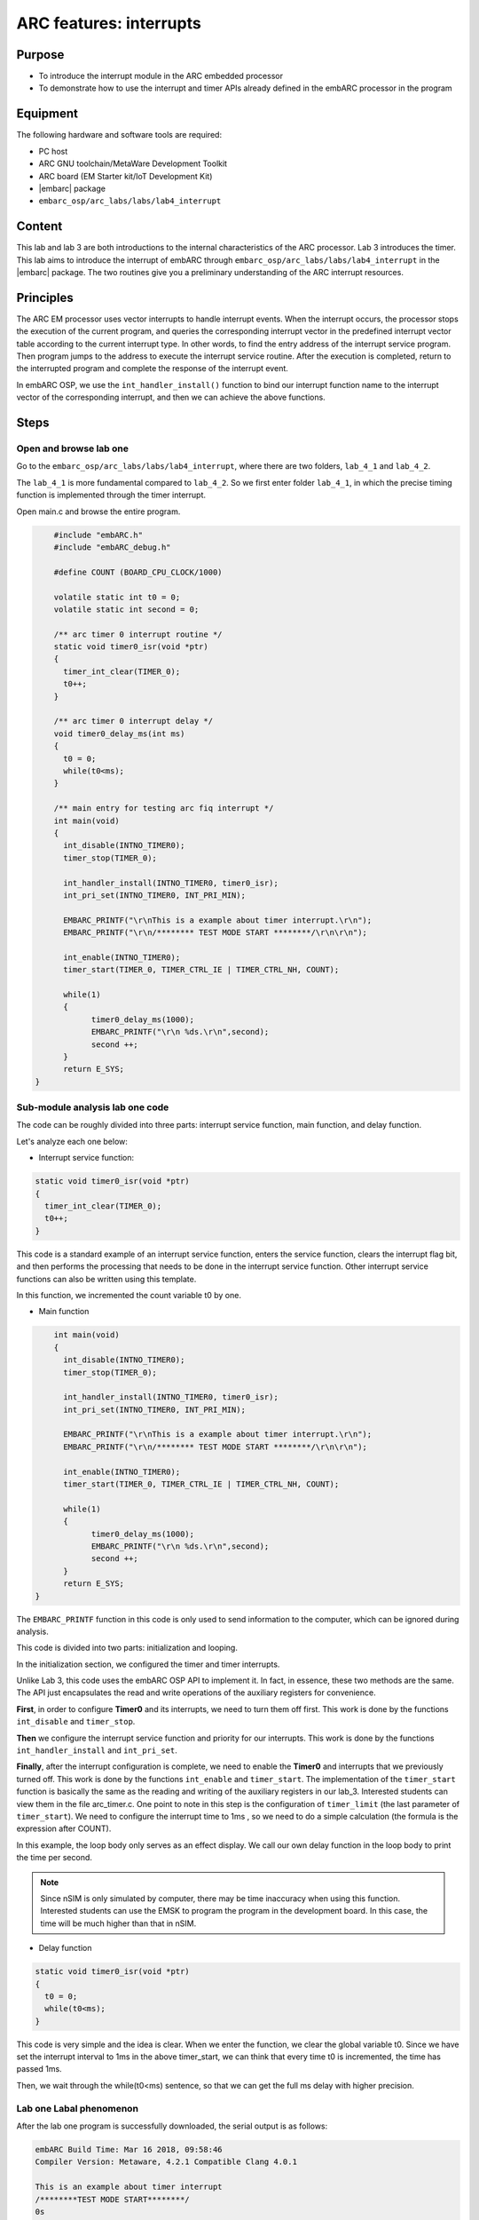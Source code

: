 .. _lab4:

ARC features: interrupts
########################

Purpose
========
- To introduce the interrupt module in the ARC embedded processor
- To demonstrate how to use the interrupt and timer APIs already defined in the embARC processor in the program

Equipment
==========
The following hardware and software tools are required:

* PC host
* ARC GNU toolchain/MetaWare Development Toolkit
* ARC board (EM Starter kit/IoT Development Kit)
* |embarc| package
* ``embarc_osp/arc_labs/labs/lab4_interrupt``

Content
=========
This lab and lab 3 are both introductions to the internal characteristics of the ARC processor. Lab 3 introduces the timer. This lab aims to introduce the interrupt of embARC through ``embarc_osp/arc_labs/labs/lab4_interrupt`` in the |embarc| package. The two routines give you a preliminary understanding of the ARC interrupt resources.

Principles
===========
The ARC EM processor uses vector interrupts to handle interrupt events. When the interrupt occurs, the processor stops the execution of the current program, and queries the corresponding interrupt vector in the predefined interrupt vector table according to the current interrupt type. In other words, to find the entry address of the interrupt service program. Then program jumps to the address to execute the interrupt service routine. After the execution is completed, return to the interrupted program and complete the response of the interrupt event.

In embARC OSP, we use the ``int_handler_install()`` function to bind our interrupt function name to the interrupt vector of the corresponding interrupt, and then we can achieve the above functions.

Steps
======

Open and browse lab one
------------------------

Go to the ``embarc_osp/arc_labs/labs/lab4_interrupt``, where there are two folders, ``lab_4_1`` and ``lab_4_2``.

The ``lab_4_1`` is more fundamental compared to ``lab_4_2``. So we first enter
folder ``lab_4_1``, in which the precise timing function is implemented
through the timer interrupt.

Open main.c and browse the entire program.

.. code-block:: c

	#include "embARC.h"
	#include "embARC_debug.h"

	#define COUNT (BOARD_CPU_CLOCK/1000)

	volatile static int t0 = 0;
	volatile static int second = 0;

	/** arc timer 0 interrupt routine */
	static void timer0_isr(void *ptr)
	{
	  timer_int_clear(TIMER_0);
	  t0++;
	}

	/** arc timer 0 interrupt delay */
	void timer0_delay_ms(int ms)
	{
	  t0 = 0;
	  while(t0<ms);
	}

	/** main entry for testing arc fiq interrupt */
	int main(void)
	{
	  int_disable(INTNO_TIMER0);
	  timer_stop(TIMER_0);

	  int_handler_install(INTNO_TIMER0, timer0_isr);
	  int_pri_set(INTNO_TIMER0, INT_PRI_MIN);

	  EMBARC_PRINTF("\r\nThis is a example about timer interrupt.\r\n");
	  EMBARC_PRINTF("\r\n/******** TEST MODE START ********/\r\n\r\n");

	  int_enable(INTNO_TIMER0);
	  timer_start(TIMER_0, TIMER_CTRL_IE | TIMER_CTRL_NH, COUNT);

    	  while(1)
          {
		timer0_delay_ms(1000);
		EMBARC_PRINTF("\r\n %ds.\r\n",second);
		second ++;
	  }
	  return E_SYS;
    }

Sub-module analysis lab one code
---------------------------------

The code can be roughly divided into three parts: interrupt service function, main function, and delay function.

Let's analyze each one below:

- Interrupt service function:

.. code-block:: c

	static void timer0_isr(void *ptr)
	{
	  timer_int_clear(TIMER_0);
	  t0++;
	}

This code is a standard example of an interrupt service function, enters the service function, clears the interrupt flag bit, and then performs the processing that needs to be done in the interrupt service function. Other interrupt service functions can also be written using this template.

In this function, we incremented the count variable t0 by one.

- Main function

.. code-block:: c

	int main(void)
	{
	  int_disable(INTNO_TIMER0);
	  timer_stop(TIMER_0);

	  int_handler_install(INTNO_TIMER0, timer0_isr);
	  int_pri_set(INTNO_TIMER0, INT_PRI_MIN);

	  EMBARC_PRINTF("\r\nThis is a example about timer interrupt.\r\n");
	  EMBARC_PRINTF("\r\n/******** TEST MODE START ********/\r\n\r\n");

	  int_enable(INTNO_TIMER0);
	  timer_start(TIMER_0, TIMER_CTRL_IE | TIMER_CTRL_NH, COUNT);

	  while(1)
	  {
		timer0_delay_ms(1000);
		EMBARC_PRINTF("\r\n %ds.\r\n",second);
		second ++;
	  }
	  return E_SYS;
    }

The ``EMBARC_PRINTF`` function in this code is only used to send information to the computer, which can be ignored during analysis.

This code is divided into two parts: initialization and looping.

In the initialization section, we configured the timer and timer interrupts.

Unlike Lab 3, this code uses the embARC OSP API to implement it. In fact, in essence, these two methods are the same. The API just encapsulates the read and write operations of the auxiliary registers for convenience.

**First**, in order to configure **Timer0** and its interrupts, we need to turn them off first. This work is done by the functions ``int_disable`` and ``timer_stop``.

**Then** we configure the interrupt service function and priority for our interrupts. This work is done by the functions ``int_handler_install`` and ``int_pri_set``.

**Finally**, after the interrupt configuration is complete, we need to enable the **Timer0** and interrupts that we previously turned off. This work is done by the functions ``int_enable`` and ``timer_start``.
The implementation of the ``timer_start`` function is basically the same as the reading and writing of the auxiliary registers in our lab_3. Interested students can view them in the file arc_timer.c. One point to note in this step is the configuration of ``timer_limit`` (the last parameter of ``timer_start``). We need to configure the interrupt time to 1ms , so we need to do a simple calculation (the formula is the expression after COUNT).

In this example, the loop body only serves as an effect display. We call our own delay function in the loop body to print the time per second.

.. note::
    Since nSIM is only simulated by computer, there may be time inaccuracy when using this function. Interested students can use the EMSK to program the program in the development board. In this case, the time will be much higher than that in nSIM.

- Delay function

.. code-block:: c

	static void timer0_isr(void *ptr)
	{
	  t0 = 0;
	  while(t0<ms);
	}

This code is very simple and the idea is clear. When we enter the function, we clear the global variable t0. Since we have set the interrupt interval to 1ms in the above timer_start, we can think that every time t0 is incremented, the time has passed 1ms.

Then, we wait through the while(t0<ms) sentence, so that we can get the full ms delay with higher precision.

Lab one Labal phenomenon
-------------------------

After the lab one program is successfully downloaded, the serial output is as follows:

.. code-block:: console

    embARC Build Time: Mar 16 2018, 09:58:46
    Compiler Version: Metaware, 4.2.1 Compatible Clang 4.0.1

    This is an example about timer interrupt
    /********TEST MODE START********/
    0s

    1s

    2s

    3s

    4s

    5s

    ...

Open and browse the lab two
----------------------------

We then enter ``lab_4_2``, which mainly shows the working state of priority
and interrupt nesting.

Open main.c and browse through the entire program.

.. code-block:: c

    #include "embARC.h"
    #include "embARC_debug.h"

    #define MAX_COUNT 0xfffff

    volatile static uint8_t timer_flag = 0;
    volatile static uint8_t hits = 0;

    volatile static uint8_t nesting_flag = 1;

    /** arc timer 0 interrupt routine */
    static void timer0_isr(void *ptr)
    {
	timer_int_clear(TIMER_0);

	timer_flag = 0;

	board_delay_ms(10, 1);

	if(timer_flag)
	{
		EMBARC_PRINTF("Interrupt nesting!\r\n");
	}
	else
	{
		EMBARC_PRINTF("Interrupt\r\n");
	}

	hits++;
    }

    /** arc timer 1 interrupt routine */
    static void timer1_isr(void *ptr)
    {
	timer_int_clear(TIMER_1);

	timer_flag = 1;
    }

    /** main entry for testing arc fiq interrupt */
    int main(void)
    {
	timer_stop(TIMER_0);
	timer_stop(TIMER_1);

	int_disable(INTNO_TIMER0);
	int_disable(INTNO_TIMER1);

	int_handler_install(INTNO_TIMER0, timer0_isr);
	int_pri_set(INTNO_TIMER0, INT_PRI_MAX);

	int_handler_install(INTNO_TIMER1, timer1_isr);
	int_pri_set(INTNO_TIMER1, INT_PRI_MIN);

	EMBARC_PRINTF("\r\nThe test will start in 1s.\r\n");
	EMBARC_PRINTF("\r\n/******** TEST MODE START ********/\r\n\r\n");

	int_enable(INTNO_TIMER0);
	int_enable(INTNO_TIMER1);

	timer_start(TIMER_0, TIMER_CTRL_IE | TIMER_CTRL_NH, MAX_COUNT);
	timer_start(TIMER_1, TIMER_CTRL_IE | TIMER_CTRL_NH, MAX_COUNT/100);

	while(1)
	{
		if((hits >= 5)&&(nesting_flag == 1))
		{
			timer_stop(TIMER_0);
			timer_stop(TIMER_1);

			int_disable(INTNO_TIMER0);
			int_disable(INTNO_TIMER1);

			int_pri_set(INTNO_TIMER0, INT_PRI_MIN);
			int_pri_set(INTNO_TIMER1, INT_PRI_MAX);

			nesting_flag = 0;

			int_enable(INTNO_TIMER0);
			int_enable(INTNO_TIMER1);

			timer_start(TIMER_0, TIMER_CTRL_IE | TIMER_CTRL_NH, MAX_COUNT);
			timer_start(TIMER_1, TIMER_CTRL_IE | TIMER_CTRL_NH, MAX_COUNT/100);
		}
		else if((hits >= 10)&&(nesting_flag == 0))
		{
			timer_stop(TIMER_0);
			timer_stop(TIMER_1);

			int_disable(INTNO_TIMER0);
			int_disable(INTNO_TIMER1);

			int_pri_set(INTNO_TIMER0, INT_PRI_MAX);
			int_pri_set(INTNO_TIMER1, INT_PRI_MIN);

			hits = 0;
			nesting_flag = 1;

			int_enable(INTNO_TIMER0);
			int_enable(INTNO_TIMER1);

			timer_start(TIMER_0, TIMER_CTRL_IE | TIMER_CTRL_NH, MAX_COUNT);
			timer_start(TIMER_1, TIMER_CTRL_IE | TIMER_CTRL_NH, MAX_COUNT/100);
		}
	}
	return E_SYS;
    }

Sub-module analysis lab two code
---------------------------------

Lab two seems complicated, but it is very simple. The code for Lab two only needs to be divided into two parts: the interrupt service function and the main function.

- Interrupt service function

.. code-block:: c

	static void timer0_isr(void *ptr)
	{
	  timer_int_clear(TIMER_0);

	  timer_flag = 0;

	  board_delay_ms(10, 1);

	  if(timer_flag)
	  {
		  EMBARC_PRINTF("Interrupt nesting!\r\n");
	  }
	  else
	  {
		  EMBARC_PRINTF("Interrupt\r\n");
	  }

	  hits++;
	}

	static void timer1_isr(void *ptr)
	{
	  timer_int_clear(TIMER_1);

	  timer_flag = 1;
	}

First, in order to analyze the code, we first ignore the extraneous parts (such as EMBARC_PRINTF, delay and hits in if).

In this case, we can find that for the interrupt service function timer0_isr, it is impossible to have the timer_flag of 1 only when it is itself. The only way to do this is to have another higher priority interrupt between timer_flag=0 and if statement set it.

Following this line of thought, let's look at timer1_isr again, and sure enough.

Regarding EMBARC_PRINTF, it is used to indicate the status.

Regarding the delay, its role is to lengthen this period of time, making nesting more likely.

Regarding hits, it will be mentioned in the main function module.

- main function

.. code-block:: c

	int main(void)
	{
	timer_stop(TIMER_0);
	timer_stop(TIMER_1);

	int_disable(INTNO_TIMER0);
	int_disable(INTNO_TIMER1);

	int_handler_install(INTNO_TIMER0, timer0_isr);
	int_pri_set(INTNO_TIMER0, INT_PRI_MAX);

	int_handler_install(INTNO_TIMER1, timer1_isr);
	int_pri_set(INTNO_TIMER1, INT_PRI_MIN);

	EMBARC_PRINTF("\r\nThe test will start in 1s.\r\n");
	EMBARC_PRINTF("\r\n/******** TEST MODE START ********/\r\n\r\n");

	int_enable(INTNO_TIMER0);
	int_enable(INTNO_TIMER1);

	timer_start(TIMER_0, TIMER_CTRL_IE | TIMER_CTRL_NH, MAX_COUNT);
	timer_start(TIMER_1, TIMER_CTRL_IE | TIMER_CTRL_NH, MAX_COUNT/100);

	while(1)
	{
		if((hits >= 5)&&(nesting_flag == 1))
		{
			timer_stop(TIMER_0);
			timer_stop(TIMER_1);

			int_disable(INTNO_TIMER0);
			int_disable(INTNO_TIMER1);

			int_pri_set(INTNO_TIMER0, INT_PRI_MIN);
			int_pri_set(INTNO_TIMER1, INT_PRI_MAX);

			nesting_flag = 0;

			int_enable(INTNO_TIMER0);
			int_enable(INTNO_TIMER1);

			timer_start(TIMER_0, TIMER_CTRL_IE | TIMER_CTRL_NH, MAX_COUNT);
			timer_start(TIMER_1, TIMER_CTRL_IE | TIMER_CTRL_NH, MAX_COUNT/100);
		}
		else if((hits >= 10)&&(nesting_flag == 0))
		{
			timer_stop(TIMER_0);
			timer_stop(TIMER_1);

			int_disable(INTNO_TIMER0);
			int_disable(INTNO_TIMER1);

			int_pri_set(INTNO_TIMER0, INT_PRI_MAX);
			int_pri_set(INTNO_TIMER1, INT_PRI_MIN);

			hits = 0;
			nesting_flag = 1;

			int_enable(INTNO_TIMER0);
			int_enable(INTNO_TIMER1);

			timer_start(TIMER_0, TIMER_CTRL_IE | TIMER_CTRL_NH, MAX_COUNT);
			timer_start(TIMER_1, TIMER_CTRL_IE | TIMER_CTRL_NH, MAX_COUNT/100);
		}
	}
	return E_SYS;
	}

The main function looks very long, but in fact there is a considerable part of it that is repetitive (we can also build a small function to make the code look more concise).

In the first lab, we have already discussed the configuration of the timer and the creation of the interrupt, we will not repeat them here.

The main function is simple: when the interrupt of timer0 occurs 5 times, change the priority relationship of the two interrupts. The hits mentioned earlier are count variables to assist in the above functions.

Lab two Labal phenomenon
-------------------------

The labal phenomenon of Lab two is shown in the figure.

"Interrupt nesting!" indicates that interrupt nesting has occurred, and "Interrupt" indicates that it has not occurred.

For a better understanding, let's go back and look at the priority settings in the main function.

It is easy to see that when the timer0 interrupt priority is low (INT_PRI_MAX is low priority, this setting is contrary to most people's intuition), the timer1 interrupt can be embedded therein; when the timer0 interrupt priority is high, the timer1 interrupt cannot be embedded.

To summarize, high-priority interrupts can interrupt low-priority interrupts, and low-priority interrupts can be embedded by high-priority interrupts. The Main function can be understood as the lowest priority interrupt.

.. code-block:: console

    embARC Build Time: Mar 16 2018, 09:58:46
    Compiler Version: Metaware, 4.2.1 Compatible Clang 4.0.1

    This test will start in 1s.

    /********TEST MODE START********/

    Interrupt  nesting!
    Interrupt  nesting!
    Interrupt  nesting!
    Interrupt  nesting!
    Interrupt  nesting!
    Interrupt
    Interrupt
    Interrupt
    Interrupt
    Interrupt
    Interrupt  nesting!
    Interrupt  nesting!
    Interrupt  nesting!
    Interrupt  nesting!
    Interrupt  nesting!
    Interrupt
    Interrupt
    Interrupt

Exercises
==========

Try using an interrupt other than a timer to write a small program. (For example, try to implement a button controled LED using GPIO interrupt)

